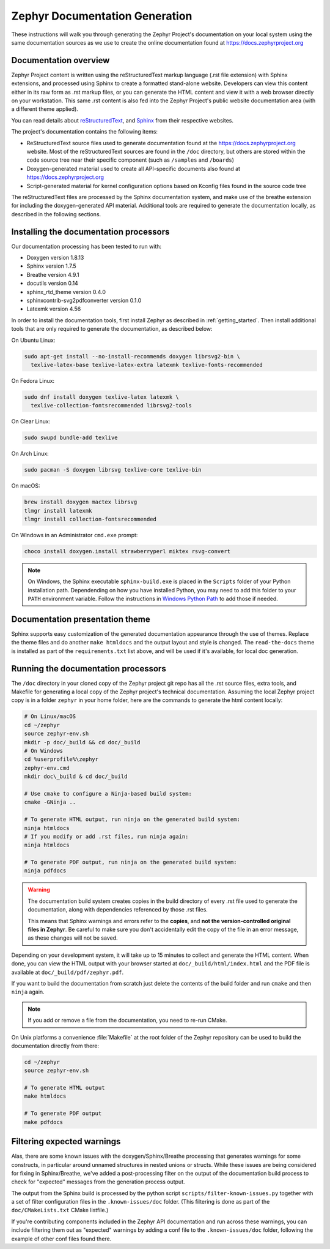 .. _zephyr_doc:

Zephyr Documentation Generation
###############################

These instructions will walk you through generating the Zephyr Project's
documentation on your local system using the same documentation sources
as we use to create the online documentation found at
https://docs.zephyrproject.org

Documentation overview
**********************

Zephyr Project content is written using the reStructuredText markup
language (.rst file extension) with Sphinx extensions, and processed
using Sphinx to create a formatted stand-alone website. Developers can
view this content either in its raw form as .rst markup files, or you
can generate the HTML content and view it with a web browser directly on
your workstation. This same .rst content is also fed into the Zephyr
Project's public website documentation area (with a different theme
applied).

You can read details about `reStructuredText`_, and `Sphinx`_ from
their respective websites.

The project's documentation contains the following items:

* ReStructuredText source files used to generate documentation found at the
  https://docs.zephyrproject.org website. Most of the reStructuredText sources
  are found in the ``/doc`` directory, but others are stored within the
  code source tree near their specific component (such as ``/samples`` and
  ``/boards``)

* Doxygen-generated material used to create all API-specific documents
  also found at https://docs.zephyrproject.org

* Script-generated material for kernel configuration options based on Kconfig
  files found in the source code tree

The reStructuredText files are processed by the Sphinx documentation system,
and make use of the breathe extension for including the doxygen-generated API
material.  Additional tools are required to generate the
documentation locally, as described in the following sections.

Installing the documentation processors
***************************************

Our documentation processing has been tested to run with:

* Doxygen version 1.8.13
* Sphinx version 1.7.5
* Breathe version 4.9.1
* docutils version 0.14
* sphinx_rtd_theme version 0.4.0
* sphinxcontrib-svg2pdfconverter version 0.1.0
* Latexmk version 4.56

In order to install the documentation tools, first install Zephyr as
described in :ref:`getting_started`. Then install additional tools
that are only required to generate the documentation,
as described below:

On Ubuntu Linux:

.. code-block:: console

   sudo apt-get install --no-install-recommends doxygen librsvg2-bin \
     texlive-latex-base texlive-latex-extra latexmk texlive-fonts-recommended

On Fedora Linux:

.. code-block:: console

   sudo dnf install doxygen texlive-latex latexmk \
     texlive-collection-fontsrecommended librsvg2-tools

On Clear Linux:

.. code-block:: console

  sudo swupd bundle-add texlive

On Arch Linux:

.. code-block:: console

   sudo pacman -S doxygen librsvg texlive-core texlive-bin

On macOS:

.. code-block:: console

   brew install doxygen mactex librsvg
   tlmgr install latexmk
   tlmgr install collection-fontsrecommended

On Windows in an Administrator ``cmd.exe`` prompt:

.. code-block:: console

   choco install doxygen.install strawberryperl miktex rsvg-convert

.. note::
   On Windows, the Sphinx executable ``sphinx-build.exe`` is placed in
   the ``Scripts`` folder of your Python installation path.
   Dependending on how you have installed Python, you may need to
   add this folder to your ``PATH`` environment variable. Follow
   the instructions in `Windows Python Path`_ to add those if needed.

Documentation presentation theme
********************************

Sphinx supports easy customization of the generated documentation
appearance through the use of themes.  Replace the theme files and do
another ``make htmldocs`` and the output layout and style is changed.
The ``read-the-docs`` theme is installed as part of the
``requirements.txt`` list above, and will be used if it's available, for
local doc generation.


Running the documentation processors
************************************

The ``/doc`` directory in your cloned copy of the Zephyr project git
repo has all the .rst source files, extra tools, and Makefile for
generating a local copy of the Zephyr project's technical documentation.
Assuming the local Zephyr project copy is in a folder ``zephyr`` in your home
folder, here are the commands to generate the html content locally:

.. code-block:: console

   # On Linux/macOS
   cd ~/zephyr
   source zephyr-env.sh
   mkdir -p doc/_build && cd doc/_build
   # On Windows
   cd %userprofile%\zephyr
   zephyr-env.cmd
   mkdir doc\_build & cd doc/_build

   # Use cmake to configure a Ninja-based build system:
   cmake -GNinja ..

   # To generate HTML output, run ninja on the generated build system:
   ninja htmldocs
   # If you modify or add .rst files, run ninja again:
   ninja htmldocs

   # To generate PDF output, run ninja on the generated build system:
   ninja pdfdocs

.. warning::

   The documentation build system creates copies in the build
   directory of every .rst file used to generate the documentation,
   along with dependencies referenced by those .rst files.

   This means that Sphinx warnings and errors refer to the **copies**,
   and **not the version-controlled original files in Zephyr**. Be
   careful to make sure you don't accidentally edit the copy of the
   file in an error message, as these changes will not be saved.

Depending on your development system, it will take up to 15 minutes to
collect and generate the HTML content.  When done, you can view the HTML
output with your browser started at ``doc/_build/html/index.html`` and
the PDF file is available at ``doc/_build/pdf/zephyr.pdf``.

If you want to build the documentation from scratch just delete the contents
of the build folder and run ``cmake`` and then ``ninja`` again.

.. note::

   If you add or remove a file from the documentation, you need to re-run CMake.

On Unix platforms a convenience :file:`Makefile` at the root folder
of the Zephyr repository can be used to build the documentation directly from
there:

.. code-block:: console

   cd ~/zephyr
   source zephyr-env.sh

   # To generate HTML output
   make htmldocs

   # To generate PDF output
   make pdfdocs

Filtering expected warnings
***************************

Alas, there are some known issues with the doxygen/Sphinx/Breathe
processing that generates warnings for some constructs, in particular
around unnamed structures in nested unions or structs.
While these issues are being considered for fixing in
Sphinx/Breathe, we've added a post-processing filter on the output of
the documentation build process to check for "expected" messages from the
generation process output.

The output from the Sphinx build is processed by the python script
``scripts/filter-known-issues.py`` together with a set of filter
configuration files in the ``.known-issues/doc`` folder.  (This
filtering is done as part of the ``doc/CMakeLists.txt`` CMake listfile.)

If you're contributing components included in the Zephyr API
documentation and run across these warnings, you can include filtering
them out as "expected" warnings by adding a conf file to the
``.known-issues/doc`` folder, following the example of other conf files
found there.

.. _reStructuredText: http://sphinx-doc.org/rest.html
.. _Sphinx: http://sphinx-doc.org/
.. _Windows Python Path: https://docs.python.org/3/using/windows.html#finding-the-python-executable
